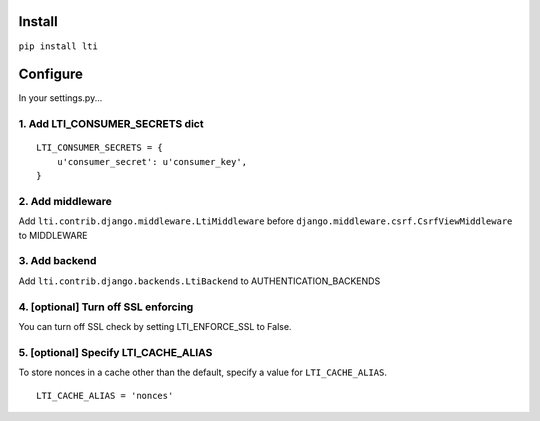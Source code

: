 Install
-------

``pip install lti``

Configure
---------

In your settings.py...

1. Add LTI_CONSUMER_SECRETS dict
~~~~~~~~~~~~~~~~~~~~~~~~~~~~~~~~~~

::

    LTI_CONSUMER_SECRETS = {
        u'consumer_secret': u'consumer_key',
    }

2. Add middleware
~~~~~~~~~~~~~~~~~

Add ``lti.contrib.django.middleware.LtiMiddleware`` before
``django.middleware.csrf.CsrfViewMiddleware`` to MIDDLEWARE

3. Add backend
~~~~~~~~~~~~~~

Add ``lti.contrib.django.backends.LtiBackend`` to
AUTHENTICATION_BACKENDS

4. [optional] Turn off SSL enforcing
~~~~~~~~~~~~~~~~~~~~~~~~~~~~~~~~~~~~

You can turn off SSL check by setting LTI\_ENFORCE\_SSL to False.

5. [optional] Specify LTI_CACHE_ALIAS
~~~~~~~~~~~~~~~~~~~~~~~~~~~~~~~~~~~~~~~~~~~

To store nonces in a cache other than the default,
specify a value for ``LTI_CACHE_ALIAS``.

::

    LTI_CACHE_ALIAS = 'nonces'

